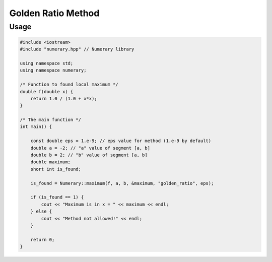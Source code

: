 Golden Ratio Method
===================

Usage
-----

.. code-block:: cpp

    
    #include <iostream>
    #include "numerary.hpp" // Numerary library

    using namespace std;
    using namespace numerary;

    /* Function to found local maximum */
    double f(double x) {
        return 1.0 / (1.0 + x*x);
    }

    /* The main function */
    int main() {

        const double eps = 1.e-9; // eps value for method (1.e-9 by default)
        double a = -2; // "a" value of segment [a, b]
        double b = 2; // "b" value of segment [a, b]
        double maximum;
        short int is_found;

        is_found = Numerary::maximum(f, a, b, &maximum, "golden_ratio", eps);

        if (is_found == 1) {
            cout << "Maximum is in x = " << maximum << endl;
        } else {
            cout << "Method not allowed!" << endl;
        }
        
        return 0;
    }
